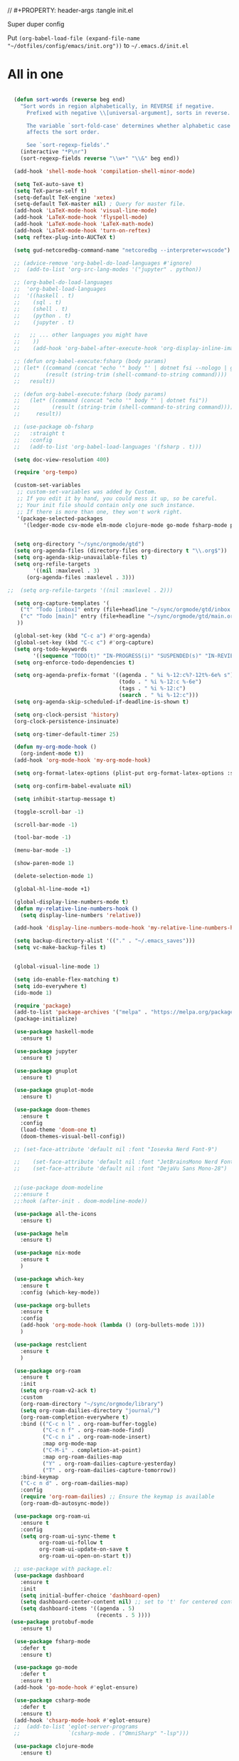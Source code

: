 // #+PROPERTY: header-args :tangle init.el

Super duper config

Put =(org-babel-load-file (expand-file-name "~/dotfiles/config/emacs/init.org"))= to =~/.emacs.d/init.el=

* All in one
#+begin_src emacs-lisp

  (defun sort-words (reverse beg end)
    "Sort words in region alphabetically, in REVERSE if negative.
      Prefixed with negative \\[universal-argument], sorts in reverse.

      The variable `sort-fold-case' determines whether alphabetic case
      affects the sort order.

      See `sort-regexp-fields'."
    (interactive "*P\nr")
    (sort-regexp-fields reverse "\\w+" "\\&" beg end))

  (add-hook 'shell-mode-hook 'compilation-shell-minor-mode)

  (setq TeX-auto-save t)
  (setq TeX-parse-self t)
  (setq-default TeX-engine 'xetex)
  (setq-default TeX-master nil) ; Query for master file.
  (add-hook 'LaTeX-mode-hook 'visual-line-mode)
  (add-hook 'LaTeX-mode-hook 'flyspell-mode)
  (add-hook 'LaTeX-mode-hook 'LaTeX-math-mode)
  (add-hook 'LaTeX-mode-hook 'turn-on-reftex)
  (setq reftex-plug-into-AUCTeX t)

  (setq gud-netcoredbg-command-name "netcoredbg --interpreter=vscode")

  ;; (advice-remove 'org-babel-do-load-languages #'ignore)
  ;;  (add-to-list 'org-src-lang-modes '("jupyter" . python))

  ;; (org-babel-do-load-languages
  ;;  'org-babel-load-languages
  ;;  '((haskell . t)
  ;;    (sql . t)
  ;;    (shell . t)
  ;;    (python . t)
  ;;    (jupyter . t)

  ;;   ;; ... other languages you might have
  ;;    ))
  ;;    (add-hook 'org-babel-after-execute-hook 'org-display-inline-images 'append)

  ;; (defun org-babel-execute:fsharp (body params)
  ;; (let* ((command (concat "echo '" body "' | dotnet fsi --nologo | grep 'val it:.* =' | sed 's/^.*= //'"))
  ;;        (result (string-trim (shell-command-to-string command))))
  ;;   result))

  ;; (defun org-babel-execute:fsharp (body params)
  ;;   (let* ((command (concat "echo '" body "' | dotnet fsi"))
  ;;          (result (string-trim (shell-command-to-string command))))
  ;;     result))

  ;; (use-package ob-fsharp
  ;;   :straight t
  ;;   :config
  ;;   (add-to-list 'org-babel-load-languages '(fsharp . t)))

  (setq doc-view-resolution 400)

  (require 'org-tempo)

  (custom-set-variables
   ;; custom-set-variables was added by Custom.
   ;; If you edit it by hand, you could mess it up, so be careful.
   ;; Your init file should contain only one such instance.
   ;; If there is more than one, they won't work right.
   '(package-selected-packages
     '(ledger-mode csv-mode elm-mode clojure-mode go-mode fsharp-mode protobuf-mode org-roam-ui org-roam restclient org-bullets which-key nix-mode helm all-the-icons doom-modeline doom-themes gnuplot-mode gnuplot jupyter haskell-mode)))


  (setq org-directory "~/sync/orgmode/gtd")
  (setq org-agenda-files (directory-files org-directory t "\\.org$"))
  (setq org-agenda-skip-unavailable-files t)
  (setq org-refile-targets
        '((nil :maxlevel . 3)
      (org-agenda-files :maxlevel . 3)))

;;  (setq org-refile-targets '((nil :maxlevel . 2)))

  (setq org-capture-templates '(
    ("t" "Todo [inbox]" entry (file+headline "~/sync/orgmode/gtd/inbox.org" "Inbox") "\n* TODO %i%?\n")
    ("c" "Todo [main]" entry (file+headline "~/sync/orgmode/gtd/main.org" "Inbox") "\n* TODO %i%?\n")
   ))

  (global-set-key (kbd "C-c a") #'org-agenda)
  (global-set-key (kbd "C-c c") #'org-capture)
  (setq org-todo-keywords
        '((sequence "TODO(t)" "IN-PROGRESS(i)" "SUSPENDED(s)" "IN-REVIEW(r)" "|" "WAITING(w)" "DONE(d)" "CANCELED(c)")))
  (setq org-enforce-todo-dependencies t)

  (setq org-agenda-prefix-format '((agenda . " %i %-12:c%?-12t%-6e% s")
                                   (todo . " %i %-12:c %-6e")
                                   (tags . " %i %-12:c")
                                   (search . " %i %-12:c")))
  (setq org-agenda-skip-scheduled-if-deadline-is-shown t)

  (setq org-clock-persist 'history)
  (org-clock-persistence-insinuate)

  (setq org-timer-default-timer 25)

  (defun my-org-mode-hook ()
    (org-indent-mode t))
  (add-hook 'org-mode-hook 'my-org-mode-hook)

  (setq org-format-latex-options (plist-put org-format-latex-options :scale 4))

  (setq org-confirm-babel-evaluate nil)

  (setq inhibit-startup-message t)

  (toggle-scroll-bar -1)

  (scroll-bar-mode -1)

  (tool-bar-mode -1)

  (menu-bar-mode -1)

  (show-paren-mode 1)

  (delete-selection-mode 1)

  (global-hl-line-mode +1)

  (global-display-line-numbers-mode t)
  (defun my-relative-line-numbers-hook ()
    (setq display-line-numbers 'relative))

  (add-hook 'display-line-numbers-mode-hook 'my-relative-line-numbers-hook)

  (setq backup-directory-alist '(("." . "~/.emacs_saves")))
  (setq vc-make-backup-files t)


  (global-visual-line-mode 1)

  (setq ido-enable-flex-matching t)
  (setq ido-everywhere t)
  (ido-mode 1)

  (require 'package)
  (add-to-list 'package-archives '("melpa" . "https://melpa.org/packages/") t)
  (package-initialize)

  (use-package haskell-mode
    :ensure t)

  (use-package jupyter
    :ensure t)

  (use-package gnuplot
    :ensure t)

  (use-package gnuplot-mode
    :ensure t)

  (use-package doom-themes
    :ensure t
    :config
    (load-theme 'doom-one t)
    (doom-themes-visual-bell-config))

  ;; (set-face-attribute 'default nil :font "Iosevka Nerd Font-9")

  ;;    (set-face-attribute 'default nil :font "JetBrainsMono Nerd Font-22")
  ;;    (set-face-attribute 'default nil :font "DejaVu Sans Mono-28")


  ;;(use-package doom-modeline
  ;;:ensure t
  ;;:hook (after-init . doom-modeline-mode))

  (use-package all-the-icons
    :ensure t)

  (use-package helm
    :ensure t)

  (use-package nix-mode
    :ensure t
    )

  (use-package which-key
    :ensure t
    :config (which-key-mode))

  (use-package org-bullets
    :ensure t
    :config
    (add-hook 'org-mode-hook (lambda () (org-bullets-mode 1)))
    )

  (use-package restclient
    :ensure t
    )

  (use-package org-roam
    :ensure t
    :init
    (setq org-roam-v2-ack t)
    :custom
    (org-roam-directory "~/sync/orgmode/library")
    (setq org-roam-dailies-directory "journal/")
    (org-roam-completion-everywhere t)
    :bind (("C-c n l" . org-roam-buffer-toggle)
           ("C-c n f" . org-roam-node-find)
           ("C-c n i" . org-roam-node-insert)
           :map org-mode-map
           ("C-M-i" . completion-at-point)
           :map org-roam-dailies-map
           ("Y" . org-roam-dailies-capture-yesterday)
           ("T" . org-roam-dailies-capture-tomorrow))
    :bind-keymap
    ("C-c n d" . org-roam-dailies-map)
    :config
    (require 'org-roam-dailies) ;; Ensure the keymap is available
    (org-roam-db-autosync-mode))

  (use-package org-roam-ui
    :ensure t
    :config
    (setq org-roam-ui-sync-theme t
          org-roam-ui-follow t
          org-roam-ui-update-on-save t
          org-roam-ui-open-on-start t))

  ;; use-package with package.el:
  (use-package dashboard
    :ensure t 
    :init
    (setq initial-buffer-choice 'dashboard-open)
    (setq dashboard-center-content nil) ;; set to 't' for centered content
    (setq dashboard-items '((agenda . 5)
                            (recents . 5 ))))
 (use-package protobuf-mode
    :ensure t)

  (use-package fsharp-mode
    :defer t
    :ensure t)

  (use-package go-mode
    :defer t
    :ensure t)
  (add-hook 'go-mode-hook #'eglot-ensure)

  (use-package csharp-mode
    :defer t
    :ensure t)
  (add-hook 'chsarp-mode-hook #'eglot-ensure)
  ;;  (add-to-list 'eglot-server-programs
  ;;               `(csharp-mode . ("OmniSharp" "-lsp")))

  (use-package clojure-mode
    :ensure t)

  (use-package elm-mode
    :ensure t)
  (add-hook 'elm-mode-hook 'elm-format-on-save-mode)

  (use-package csv-mode
    :ensure t
    )

  (use-package markdown-mode
    :ensure t
    :mode ("README\\.md\\'" . gfm-mode)
    :init (setq markdown-command "multimarkdown"))

  (use-package ledger-mode
    :ensure t
    :init
    :config
    (setq ledger-reports
          '(("cashflow" "ledger -f %(ledger-file) --cost -X EUR bal ^Income ^Expenses")
            ("cashflow-rsd" "ledger -f %(ledger-file) --cost -X RSD bal ^Income ^Expenses")
            ("net-worth" "ledger -f %(ledger-file) --cost -X EUR bal ^Assets ^Liabilities")
            ("net-worth-rsd" "ledger -f %(ledger-file) --cost -X RSD bal ^Assets ^Liabilities")
            ("prices" "ledger prices -f %(ledger-file)")
            ("bal" "%(binary) -f %(ledger-file) --cost -X EUR bal")
            ("bal-rsd" "%(binary) -f %(ledger-file) --cost -X RSD bal")
            ("reg" "%(binary) -f %(ledger-file) --cost -X EUR reg")
            ("reg-rsd" "%(binary) -f %(ledger-file) --cost -X RSD reg")
            ("payee" "%(binary) -f %(ledger-file) --cost -X EUR reg @%(payee)")
            ("payee-rsd" "%(binary) -f %(ledger-file) --cost -X RSD reg @%(payee)")
            ("account" "%(binary) -f %(ledger-file) --cost -X EUR reg %(account)")  
            ("account-rsd" "%(binary) -f %(ledger-file) --cost -X RSD reg %(account)")))  
    )



  (custom-set-faces
   ;; custom-set-faces was added by Custom.
   ;; If you edit it by hand, you could mess it up, so be careful.
   ;; Your init file should contain only one such instance.
   ;; If there is more than one, they won't work right.
   )

  ;; for waybar
  (defun my-org-timer-remaining-time ()
    "Return the remaining time of the current org-timer as a formatted string."
    (if (and org-timer-countdown-timer 
             (timerp org-timer-countdown-timer))
        (let ((time-left (- (time-to-seconds (timer--time org-timer-countdown-timer))
                            (time-to-seconds (current-time)))))
          (if (> time-left 0)
              (format-seconds "%h:%02m" time-left)
            "Time's up!"))
      "No timer set"))

  ;; If font is loaded before frame creation it is reset
  (add-to-list 'after-make-frame-functions
               (lambda (frame)
                 (select-frame frame)
                 (set-face-attribute 'default nil :font "Iosevka Nerd Font-9")))

#+end_src

#+RESULTS:
| (lambda (frame) (select-frame frame) (set-face-attribute 'default nil :font Iosevka Nerd Font-9)) | pgtk-dnd-init-frame |
